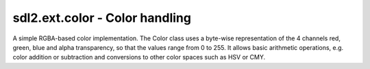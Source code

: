 .. module:: sdl2.ext.color
   :synopsis: RGB-based color handling.

sdl2.ext.color - Color handling
===============================

.. class:: Color(r=255, g=255, b=255, a=255)

   A simple RGBA-based color implementation. The Color class uses a
   byte-wise representation of the 4 channels red, green, blue and alpha
   transparency, so that the values range from 0 to 255. It allows basic
   arithmetic operations, e.g. color addition or subtraction and
   conversions to other color spaces such as HSV or CMY.

   .. attribute:: r

      The red channel value of the Color.

   .. attribute:: g

      The green channel value of the Color.

   .. attribute:: b

      The blue channel value of the Color.

   .. attribute:: a

      The alpha channel value of the Color.

   .. attribute:: cmy

      The CMY representation of the Color. The CMY components are in the
      ranges C = [0, 1], M = [0, 1], Y = [0, 1]. Note that this will not
      return the absolutely exact CMY values for the set RGB values in
      all cases. Due to the RGB mapping from 0-255 and the CMY mapping
      from 0-1 rounding errors may cause the CMY values to differ
      slightly from what you might expect.

   .. attribute:: hsla

      The HSLA representation of the Color. The HSLA components are in
      the ranges H = [0, 360], S = [0, 100], L = [0, 100], A = [0,
      100]. Note that this will not return the absolutely exact HSL
      values for the set RGB values in all cases. Due to the RGB mapping
      from 0-255 and the HSL mapping from 0-100 and 0-360 rounding
      errors may cause the HSL values to differ slightly from what you
      might expect.

   .. attribute:: hsva

      The HSVA representation of the Color. The HSVA components are in
      the ranges H = [0, 360], S = [0, 100], V = [0, 100], A = [0,
      100]. Note that this will not return the absolutely exact HSV
      values for the set RGB values in all cases. Due to the RGB mapping
      from 0-255 and the HSV mapping from 0-100 and 0-360 rounding
      errors may cause the HSV values todiffer slightly from what you
      might expect.

   .. attribute:: i1i2i3

      The I1I2I3 representation of the Color. The I1I2I3 components are
      in the ranges I1 = [0, 1], I2 = [-0.5, 0.5], I3 = [-0.5,
      0.5]. Note that this will not return the absolutely exact I1I2I3
      values for the set RGB values in all cases. Due to the RGB mapping
      from 0-255 and the I1I2I3 from 0-1 rounding errors may cause the
      I1I2I3 values to differ slightly from what you might expect.

   .. method:: normalize() -> (float, float, float, float)

      Returns the normalized RGBA values of the Color as floating point
      values in the range [0, 1].

   .. method:: __add__(self, color) -> Color
               __sub__(self, color) -> Color
               __mul__(self, color) -> Color
               __div__(self, color) -> Color
               __truediv__(self, color) -> Color
               __mod__(self, color) -> Color
   
      Basic arithmetic functions for :class:`Color` values. The arithmetic
      operations ``+, -, *, /, %`` are supported by the :class:`Color` class
      and work on a per-channel basis. This means, that the operation ::
      
         color = color1 + color2
      
      is the same as ::
      
         color = Color()
         color.r = min(color1.r + color2.r, 255)
         color.g = min(color1.g + color2.g, 255)
         ...
      
      The operations guarantee that the channel values stay in the allowed
      range of [0, 255].

.. function:: argb_to_color(v : int) -> Color
              ARGB(v : int) -> Color

   Converts an integer value to a Color, assuming the integer represents
   a 32-bit ARGB value.

.. function:: convert_to_color(v : object) -> Color
              COLOR(v : object) -> Color

   Tries to convert the passed value to a Color object. The value can be
   an arbitrary Python object, which is passed to the different other
   conversion functions. If one of them succeeds, the Color will be
   returned to the caller. If none succeeds, a :exc:`ValueError` will be
   raised.

   If the color is an integer value, it is assumed to be in ARGB layout.

.. function:: rgba_to_color(v : int) -> Color
              RGBA(v : int) -> Color

   Converts an integer value to a Color, assuming the integer represents
   a 32-bit RGBA value.

.. function:: is_rgb_color(v : object) -> bool

   Checks, if the passed value is an item that could be converted to a
   RGB color.

.. function:: is_rgba_color(v : object) -> bool

   Checks, if the passed value is an item that could be converted to a
   RGBA color.

.. function:: string_to_color(v : string) -> Color

   Converts a hex color string or color name to a Color value. Supported
   hex values are:

   * #RGB
   * #RGBA
   * #RRGGBB
   * #RRGGBBAA
   * 0xRGB
   * 0xRGBA
   * 0xRRGGBB
   * 0xRRGGBBAA
